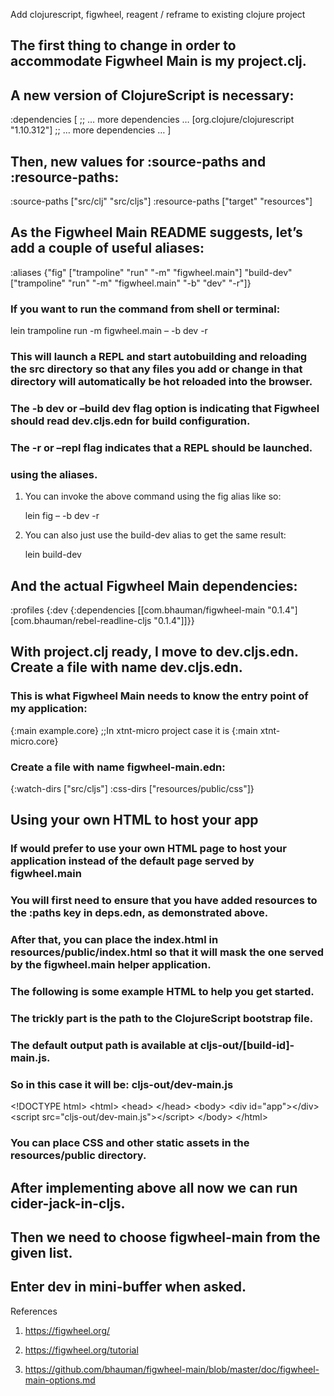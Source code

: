 #+begin_center
Add clojurescript, figwheel, reagent / reframe to existing clojure project 
#+end_center

** The first thing to change in order to accommodate Figwheel Main is my project.clj. 
** A new version of ClojureScript is necessary:

#+begin_clojure
:dependencies
[ ;; … more dependencies …
  [org.clojure/clojurescript "1.10.312"]
  ;; … more dependencies …
]
#+end_clojure

** Then, new values for :source-paths and :resource-paths:

#+begin_clojure
:source-paths ["src/clj" "src/cljs"]
:resource-paths ["target" "resources"]
#+end_clojure

** As the Figwheel Main README suggests, let’s add a couple of useful aliases:

#+begin_clojure
 :aliases
    {"fig" ["trampoline" "run" "-m" "figwheel.main"]
     "build-dev" ["trampoline" "run" "-m" "figwheel.main" "-b" "dev" "-r"]}
#+end_clojure

*** If you want to run the command from shell or terminal:

#+begin_clojure
lein trampoline run -m figwheel.main -- -b dev -r
#+end_clojure

*** This will launch a REPL and start autobuilding and reloading the src directory so that any files you add or change in that directory will automatically be hot reloaded into the browser.
*** The -b dev or --build dev flag option is indicating that Figwheel should read dev.cljs.edn for build configuration.
*** The -r or --repl flag indicates that a REPL should be launched.
*** using the aliases.
**** You can invoke the above command using the fig alias like so:

#+begin_clojure
lein fig -- -b dev -r
#+end_clojure

**** You can also just use the build-dev alias to get the same result:
#+begin_clojure
lein build-dev
#+end_clojure

** And the actual Figwheel Main dependencies:

#+begin_clojure
:profiles
  {:dev
   {:dependencies [[com.bhauman/figwheel-main "0.1.4"]
                   [com.bhauman/rebel-readline-cljs "0.1.4"]]}}
#+end_clojure

** With project.clj ready, I move to dev.cljs.edn. Create a file with name dev.cljs.edn. 
*** This is what Figwheel Main needs to know the entry point of my application:

#+begin_clojure
{:main example.core}
;;In xtnt-micro project case it is {:main xtnt-micro.core}
#+end_clojure

*** Create a file with name figwheel-main.edn:

#+begin_clojure
{:watch-dirs ["src/cljs"]
 :css-dirs ["resources/public/css"]}
#+end_clojure

** Using your own HTML to host your app

*** If would prefer to use your own HTML page to host your application instead of the default page served by figwheel.main 
*** You will first need to ensure that you have added resources to the :paths key in deps.edn, as demonstrated above.
*** After that, you can place the index.html in resources/public/index.html so that it will mask the one served by the figwheel.main helper application.
*** The following is some example HTML to help you get started. 
*** The trickly part is the path to the ClojureScript bootstrap file. 
*** The default output path is available at cljs-out/[build-id]-main.js. 
*** So in this case it will be: cljs-out/dev-main.js

<!DOCTYPE html>
<html>
  <head>
  </head>
  <body>
    <div id="app"></div>
    <script src="cljs-out/dev-main.js"></script>
  </body>
</html>

*** You can place CSS and other static assets in the resources/public directory.
    

** After implementing above all now we can run cider-jack-in-cljs.
** Then we need to choose figwheel-main from the given list.
** Enter dev in mini-buffer when asked.


**** References
***** https://figwheel.org/
***** https://figwheel.org/tutorial
***** https://github.com/bhauman/figwheel-main/blob/master/doc/figwheel-main-options.md
